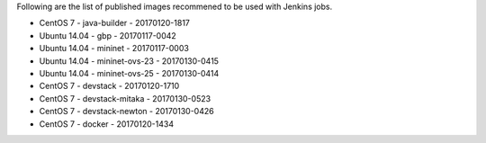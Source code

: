 Following are the list of published images recommened to be used with Jenkins jobs.

* CentOS 7 - java-builder - 20170120-1817
* Ubuntu 14.04 - gbp - 20170117-0042
* Ubuntu 14.04 - mininet - 20170117-0003
* Ubuntu 14.04 - mininet-ovs-23 - 20170130-0415
* Ubuntu 14.04 - mininet-ovs-25 - 20170130-0414
* CentOS 7 - devstack - 20170120-1710
* CentOS 7 - devstack-mitaka - 20170130-0523
* CentOS 7 - devstack-newton - 20170130-0426
* CentOS 7 - docker - 20170120-1434

